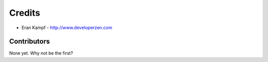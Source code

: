 =======
Credits
=======

* Eran Kampf - http://www.developerzen.com

Contributors
------------

None yet. Why not be the first?
